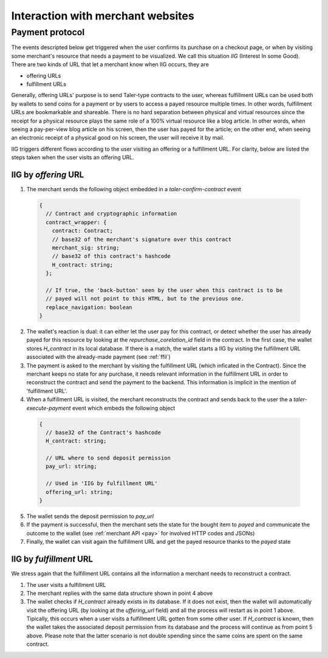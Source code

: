 ==================================
Interaction with merchant websites
==================================


++++++++++++++++
Payment protocol
++++++++++++++++

The events descripted below get triggered when the user confirms its
purchase on a checkout page, or when by visiting some merchant's resource
that needs a payment to be visualized.  We call this situation `IIG` (Interest
In some Good).  There are two kinds of URL that let a merchant know when
IIG occurs, they are

* offering URLs
* fulfillment URLs

Generally, offering URLs' purpose is to send Taler-type contracts to the user, whereas
fulfillment URLs can be used both by wallets to send coins for a payment or by users to
access a payed resource multiple times.  In other words, fulfillment URLs are bookmarkable
and shareable.  There is no hard separation between physical and virtual resources since
the receipt for a physical resource plays the same role of a 100% virtual resource like a
blog article.  In other words, when seeing a pay-per-view blog article on his screen, then
the user has payed for the article; on the other end, when seeing an electronic receipt of
a physical good on his screen, the user will receive it by mail.

IIG triggers different flows according to the user visiting an offering or a fulfillment
URL. For clarity, below are listed the steps taken when the user visits an offering URL.

---------------------
IIG by `offering` URL
---------------------

1. The merchant sends the following object embedded in a `taler-confirm-contract` event

  .. code-block:: tsref

    {
      // Contract and cryptographic information
      contract_wrapper: {
        contract: Contract;
        // base32 of the merchant's signature over this contract
        merchant_sig: string;
        // base32 of this contract's hashcode
        H_contract: string;      
      };

      // If true, the 'back-button' seen by the user when this contract is to be
      // payed will not point to this HTML, but to the previous one.
      replace_navigation: boolean
    }

2. The wallet's reaction is dual: it can either let the user pay for this contract, or
   detect whether the user has already payed for this resource by looking at the `repurchase_corelation_id`
   field in the contract.  In the first case, the wallet stores `H_contract` in its local database.
   If there is a match, the wallet starts a IIG by visiting the fulfillment URL associated with the
   already-made payment (see :ref:`ffil`)

3. The payment is asked to the merchant by visiting the fulfillment URL (which inficated in the
   Contract). Since the merchant keeps no state for any purchase, it needs relevant information
   in the fulfillment URL in order to reconstruct the contract and send the payment to the backend.
   This information is implicit in the mention of 'fulfillment URL'.

4. When a fulfillment URL is visited, the merchant reconstructs the contract and sends back to
   the user the a `taler-execute-payment` event which embeds the following object

  .. code-block:: tsref

    {
      // base32 of the Contract's hashcode
      H_contract: string;

      // URL where to send deposit permission
      pay_url: string;

      // Used in 'IIG by fulfillment URL'
      offering_url: string;
    }

5. The wallet sends the deposit permission to `pay_url`

6. If the payment is successful, then the merchant sets the state for the bought
   item to `payed` and communicate the outcome to the wallet (see :ref:`merchant API <pay>` for
   involved HTTP codes and JSONs)

7. Finally, the wallet can visit again the fulfillment URL and get the payed resource
   thanks to the `payed` state

.. _ffil:

------------------------
IIG by `fulfillment` URL
------------------------

We stress again that the fulfillment URL contains all the information a merchant needs
to reconstruct a contract.

1. The user visits a fulfillment URL

2. The merchant replies with the same data structure shown in point 4 above

3. The wallet checks if `H_contract` already exists in its database.  If it does not exist,
   then the wallet will automatically visit the offering URL (by looking at the `uffering_url`
   field) and all the process will restart as in point 1 above.  Tipically, this occurs when a
   user visits a fulfillment URL gotten from some other user.  If `H_contract` is known, then the
   wallet takes the associated deposit permission from its database and the process will continue
   as from point 5 above.  Please note that the latter scenario is not double spending since the
   same coins are spent on the same contract.
